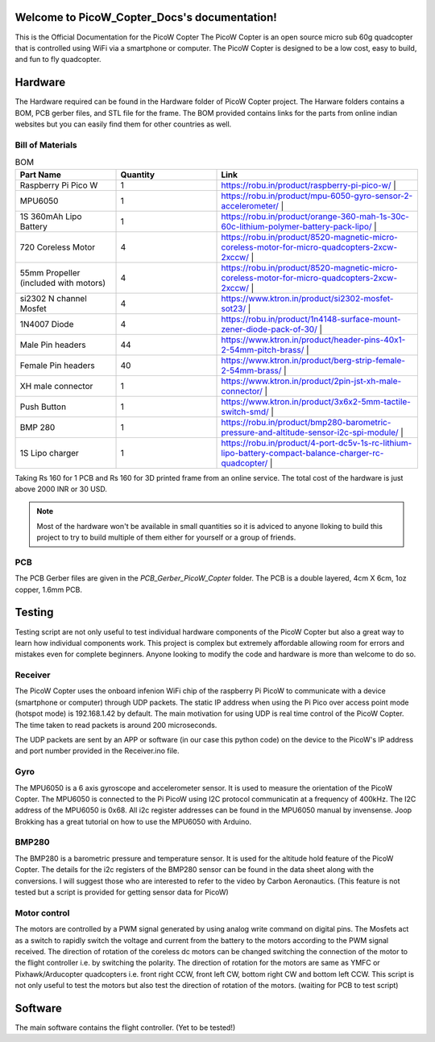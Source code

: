 .. PicoW_Copter_Docs documentation master file, created by
   sphinx-quickstart on Tue May  9 16:37:36 2023.
   You can adapt this file completely to your liking, but it should at least
   contain the root `toctree` directive.

Welcome to PicoW_Copter_Docs's documentation!
=============================================
This is the Official Documentation for the PicoW Copter
The PicoW Copter is an open source micro sub 60g quadcopter that is controlled using WiFi via a smartphone or computer.
The PicoW Copter is designed to be a low cost, easy to build, and fun to fly quadcopter.

Hardware
========

The Hardware required can be found in the Hardware folder of PicoW Copter project.
The Harware folders contains a BOM, PCB gerber files, and STL file for the frame.
The BOM provided contains links for the parts from online indian websites but you can easily find them for other countries as well.

Bill of Materials
-----------------

.. list-table:: BOM
   :widths: 25 25 50
   :header-rows: 1

   * - Part Name 
     - Quantity 
     - Link
   * - Raspberry Pi Pico W 
     - 1 
     - https://robu.in/product/raspberry-pi-pico-w/ |
   * - MPU6050 
     - 1 
     - https://robu.in/product/mpu-6050-gyro-sensor-2-accelerometer/ |
   * - 1S 360mAh Lipo Battery 
     - 1 
     - https://robu.in/product/orange-360-mah-1s-30c-60c-lithium-polymer-battery-pack-lipo/ |
   * - 720 Coreless Motor 
     - 4 
     - https://robu.in/product/8520-magnetic-micro-coreless-motor-for-micro-quadcopters-2xcw-2xccw/ |
   * - 55mm Propeller (included with motors) 
     - 4 
     - https://robu.in/product/8520-magnetic-micro-coreless-motor-for-micro-quadcopters-2xcw-2xccw/ |
   * - si2302 N channel Mosfet 
     - 4 
     - https://www.ktron.in/product/si2302-mosfet-sot23/ |
   * - 1N4007 Diode 
     - 4 
     - https://robu.in/product/1n4148-surface-mount-zener-diode-pack-of-30/ |
   * - Male Pin headers 
     - 44 
     - https://www.ktron.in/product/header-pins-40x1-2-54mm-pitch-brass/ |
   * - Female Pin headers 
     - 40 
     - https://www.ktron.in/product/berg-strip-female-2-54mm-brass/ |
   * - XH male connector 
     - 1 
     - https://www.ktron.in/product/2pin-jst-xh-male-connector/ |
   * - Push Button 
     - 1 
     - https://www.ktron.in/product/3x6x2-5mm-tactile-switch-smd/ |
   * - BMP 280 
     - 1 
     - https://robu.in/product/bmp280-barometric-pressure-and-altitude-sensor-i2c-spi-module/ |
   * - 1S Lipo charger 
     - 1 
     - https://robu.in/product/4-port-dc5v-1s-rc-lithium-lipo-battery-compact-balance-charger-rc-quadcopter/ |

Taking Rs 160 for 1 PCB and Rs 160 for 3D printed frame from an online service.
The total cost of the hardware is just above 2000 INR or 30 USD.

.. note::
    Most of the hardware won't be available in small quantities so it is adviced to anyone lloking to build this project to try to build multiple of them either for yourself or a group of friends.

PCB
---

.. image::
    images/PCB.png
    :width: 80%
    :align: center
    :alt: PCB

The PCB Gerber files are given in the *PCB_Gerber_PicoW_Copter* folder.
The PCB is a double layered, 4cm X 6cm, 1oz copper, 1.6mm PCB. 

.. image::
  images/Schematic_PicoW_Copter.png
  :width: 100%
  :align: center
  :alt: Schematic

Testing
=======

Testing script are not only useful to test individual hardware components of the PicoW Copter
but also a great way to learn how individual components work.
This project is complex but extremely affordable allowing room for errors and mistakes even for complete beginners.
Anyone looking to modify the code and hardware is more than welcome to do so. 

Receiver
--------

The PicoW Copter uses the onboard infenion WiFi chip of the raspberry Pi PicoW to communicate with a device (smartphone or computer) through UDP packets.
The static IP address when using the Pi Pico over access point mode (hotspot mode) is 192.168.1.42 by default.  
The main motivation for using UDP is real time control of the PicoW Copter. The time taken to read packets is around 200 microseconds.


.. code-block:: arduino
  :linenos:

  #include <WiFi.h>
  #include <WiFiUdp.h>

  #ifndef APSSID
  #define APSSID "PicoW"    // name of your PicoW Hotspot
  #define APPSW "password" // password of your PicoW Hotspot
  #endif
  #define UDP_PKT_MAX_SIZE 16 //  number of characters in a UDP packet

  unsigned int localPort = 8888;  // local port for UDP communication
  char packetBuffer[UDP_PKT_MAX_SIZE + 1];  // max number of characters received in one message
  int Throttle, Roll, Pitch, Yaw; // values received from each channel
  int prev;

  WiFiUDP Udp; // Object for WIFI UDP class

  void setup() {
    Serial.begin(115200);
    WiFi.mode(WIFI_AP); // Access Point mode
    WiFi.begin(APSSID, APPSW);  // By default static IP for PicoW will be 192.168.42.1
    while(WiFi.status() != WL_CONNECTED) {
      Serial.print('.');  // waiting for connection
      delay(500); // 0.5 sec delay
    }    
    Serial.print("\nConnected! IP address: ");
    Serial.println(WiFi.localIP());   // The IP Address is 192.168.42.1
    Serial.printf("UDP server on port %d\n", localPort);  // Port is 8888
    Udp.begin(localPort); // start listening on port 8888
  }

  void loop() {
    // if there is data available to read then read a packet
    int packetSize = Udp.parsePacket();
    if(packetSize) {  // if packet size is > 0
      prev = micros();
      int n = Udp.read(packetBuffer, UDP_PKT_MAX_SIZE); // read the data from UDP packet into packetBuffer
      packetBuffer[n] = '\0'; // character for end of string
      char ch1[5], ch2[5], ch3[5], ch4[5];  // 
      ch1[4] = '\0'; ch2[4] = '\0'; ch3[4] = '\0'; ch4[4] = '\0';
      for(int i=0; i<4; i++) {
        // Spliting the packets into four values of 4 characters each
        ch1[i] = packetBuffer[i];
        ch2[i] = packetBuffer[i+4];
        ch3[i] = packetBuffer[i+8];
        ch4[i] = packetBuffer[i+12];            
      }    
      // converting string/character arrays to integer
      Yaw = atoi(ch1);
      Throttle = atoi(ch2);
      Roll = atoi(ch3);
      Pitch = atoi(ch4);    
      Serial.printf("Yaw = %d, Throttle = %d, Roll = %d, Pitch = %d\n", Yaw, Throttle, Roll, Pitch);
      Serial.printf("Time taken = %d\n", micros() - prev);
    }   
  }

The UDP packets are sent by an APP or software (in our case this python code) on the device to the PicoW's IP address and port number provided in the Receiver.ino file.

.. code-block:: python
  :linenos:

  import socket
  import time

  UDP_IP = "192.168.1.42"
  UDP_PORT = 8888
  MESSAGE = "1000100110021003" # sending four 4 digit long numbers

  # creating a UDP socket (UDP is connection less)
  server = socket.socket(socket.AF_INET, socket.SOCK_DGRAM)
  while True:
      server.sendto(MESSAGE.encode('utf-8'), (UDP_IP, UDP_PORT))
      # sleep for 1 second
      time.sleep(1)

Gyro
----

The MPU6050 is a 6 axis gyroscope and accelerometer sensor. It is used to measure the orientation of the PicoW Copter.
The MPU6050 is connected to the Pi PicoW using I2C protocol communicatin at a frequency of 400kHz. The I2C address of the MPU6050 is 0x68.
All i2c register addresses can be found in the MPU6050 manual by invensense. Joop Brokking has a great tutorial on how to use the MPU6050 with Arduino.

.. code-block:: arduino
  :linenos:

  #include<Wire.h>

  #define I2C_CLK_FREQ 400000 // 400kHz
  const u_int8_t IMUAddress = 0x68;  // Address for MPU6050 IMU sensor
  // IMU offset 
  int16_t gyroXoffset = 0;  
  int16_t gyroYoffset = 0;  
  int16_t gyroZoffset = 0;  
  int16_t accXoffset = 0;   
  int16_t accYoffset = 0;   
  int16_t accZoffset = 0;   
  // MPU6050 IMU 
  int16_t accX, accY, accZ; // accelerometer
  int16_t tempRaw;  
  int16_t gyroX, gyroY, gyroZ; // gyroscope
  float temp; // temperature
  int prev;   // keeps track of time before reading IMU data

  void setup() {
    pinMode(LED_BUILTIN, OUTPUT); // set the built in LED pin as Output
    Serial.begin(115200);
    Wire.setClock(I2C_CLK_FREQ);  // setting I2C communication frequency to 400kHz
    Wire.begin(); // starting I2C communication over SDA0 and SCL0 pins
    
    Wire.beginTransmission(IMUAddress);
    Wire.write(0x6B); // PWR_MGMT_1
    Wire.write(0x00);
    Wire.endTransmission();

    Wire.beginTransmission(IMUAddress);
    Wire.write(0x1B); // GYRO_CONFIG
    Wire.write(0x08); // +- 1000 degrees/s
    Wire.endTransmission();

    Wire.beginTransmission(IMUAddress);
    Wire.write(0x1C); // ACCEL_CONFIG
    Wire.write(0x10); // +- 16g
    Wire.endTransmission();

    Wire.beginTransmission(IMUAddress);
    Wire.write(0x1A); // CONFIG
    Wire.write(0x03);
    Wire.endTransmission();

    // IMU offset calculation
    int offcnt;
    long gx=0, gy=0, gz=0, ax=0, ay=0, az=0;  // variables to store sum of 1000 readings
    for(offcnt=0; offcnt<=1000; offcnt++) {
      // Reading IMU data 1000 times to calculate offset values of IMU
      Wire.beginTransmission(IMUAddress);
      Wire.write(0x3B); // GyroXhigh byte
      Wire.endTransmission();
      Wire.requestFrom(IMUAddress, 14); // request 14 bytes of data from IMU
      while(Wire.available() < 14); // If we have received 14 bytes exit out of loop
      // read IMU data values
      accX = Wire.read()<<8|Wire.read();
      accY = Wire.read()<<8|Wire.read();
      accZ = Wire.read()<<8|Wire.read();
      tempRaw = Wire.read()<<8|Wire.read();
      gyroX = Wire.read()<<8|Wire.read();
      gyroY = Wire.read()<<8|Wire.read();
      gyroZ = Wire.read()<<8|Wire.read();   
      // Sum the values read from IMU
      gx += gyroX;
      gy += gyroY;
      gz += gyroZ;
      ax += accX;
      ay += accY;
      az += accZ;
      delay(3); // simulating delay for rest of the quadcopter processes
      if(offcnt%40 == 0)    
        digitalWrite(LED_BUILTIN, HIGH);  // LED blinks to indicate offset calculation is going on
      else
        digitalWrite(LED_BUILTIN, LOW);
    }  
    // get the average of 1000 readings
    gyroXoffset = (int16_t)(gx/1000);
    gyroYoffset = (int16_t)(gy/1000);
    gyroZoffset = (int16_t)(gz/1000);
    accXoffset = (int16_t)(ax/1000);
    accYoffset = (int16_t)(ay/1000);
    accZoffset = (int16_t)(az/1000);
  }

  void loop() {
    prev = micros();  // record time when we started reading IMU data
    // read IMU values
    Wire.beginTransmission(IMUAddress);
    Wire.write(0x3B);
    Wire.endTransmission();
    Wire.requestFrom(IMUAddress, 14);

    while(Wire.available() < 14);
    
    accX = Wire.read()<<8|Wire.read();
    accY = Wire.read()<<8|Wire.read();
    accZ = Wire.read()<<8|Wire.read();
    tempRaw = Wire.read()<<8|Wire.read();
    gyroX = Wire.read()<<8|Wire.read();
    gyroY = Wire.read()<<8|Wire.read();
    gyroZ = Wire.read()<<8|Wire.read();   
    // subtract offset from readings 
    gyroX -= gyroXoffset;
    gyroY -= gyroYoffset;
    gyroZ -= gyroZoffset;
    accX -= accXoffset;
    accY -= accYoffset;
    accZ -= accZoffset;
    temp = (float)tempRaw;
    // print data
    //Serial.printf("AccX = %d, AccY = %d, AccZ = %d, Temp = ", accX, accY, accZ);
    //Serial.print(temp);  
    //Serial.printf(", GyroX = %d, GyroY = %d, GyroZ = %d\n", gyroX, gyroY, gyroZ);
    Serial.printf("Time = %d\n", micros() - prev);
    delay(250);
  }

BMP280
------

The BMP280 is a barometric pressure and temperature sensor. It is used for the altitude hold feature of the PicoW Copter.
The details for the i2c registers of the BMP280 sensor can be found in the data sheet along with the conversions.
I will suggest those who are interested to refer to the video by Carbon Aeronautics.
(This feature is not tested but a script is provided for getting sensor data for PicoW)

.. code-block:: arduino
  :linenos:

  #include <Wire.h>
  #define BMPAddress 0x76

  // Barometer calibration values
  uint16_t dig_T1, dig_P1;
  int16_t dig_T2, dig_T3, dig_P2, dig_P3, dig_P4, dig_P5;
  int16_t dig_P6, dig_P7, dig_P8, dig_P9;

  // Altitude variables
  float AltitudeBarometer, AltitudeBarometerStartUp;
  int RateCalibrationNumber;

  // read barometer signal
  void barometer_signal() {
    Wire.beginTransmission(BMPAddress);
    Wire.write(0xF7);
    Wire.endTransmission();
    Wire.requestFrom(BMPAddress, 6);
    uint32_t press_msb = Wire.read(); // 0xF7 
    uint32_t press_lsb = Wire.read(); // 0xF8
    uint32_t press_xlsb = Wire.read();
    uint32_t temp_msb = Wire.read();
    uint32_t temp_lsb = Wire.read();  
    uint32_t temp_xlsb = Wire.read(); // 0xFC

    // Construct raw temperature and pressure measurements
    // msb contans bits [19-12], lsb contains bits [11-4], and xlsb contains bits [3-0]
    unsigned long int adc_P = (press_msb<<12)|(press_lsb<<4)|(press_xlsb>>4);
    unsigned long int adc_T = (temp_msb<<12)|(temp_lsb<<4)|(temp_xlsb>>4);

    // Construct fine resolution temperature value
    signed long var1, var2;
    var1 = ((((adc_T>>3)-((signed long int)dig_T1<<1)))*((signed long int)dig_T2))>>11;
    var2 = (((((adc_T>>4) - ((signed long int)dig_T1)) * ((adc_T>>4)-((signed long int)dig_T1)))>>12)*((signed long int)dig_T3))>>14;
    signed long int t_fine = var1 + var2;

    // Construct the compensated and calibrated pressure p according to manufacturer
    unsigned long int p;
    var1 = (((signed long int)t_fine)>>1) - (signed long int)64000;
    var2 = (((var1>>2)*(var1>>2))>>11)*((signed long int)dig_P6);
    var2 = var2 + ((var1*((signed long int)dig_P5))<<1);
    var2 = (var2>>2)+(((signed long int)dig_P4)<<16);
    var1 = (((dig_P3*(((var1>>2)*(var1>>2))>>13))>>3)+((((signed long int)dig_P2)*var1)>>1))>>18;
    var1 = ((((32768+var1))*((signed long int)dig_P1))>>15);
    if(var1 == 0) { p = 0; }
    p = (((unsigned long int)(((signed long int)1048576)-adc_P)-(var2>>12)))*3125;
    if(p<0x80000000) { p = (p<<1) / ((unsigned long int)var1); }
    else { p = (p / (unsigned long int)var1) * 2; }
    var1 = (((signed long int)dig_P9)*((signed long int)(((p>>3)*(p>>3))>>13)))>>12;
    var2 = (((signed long int)(p>>2))*((signed long int)dig_P8))>>13;
    p = (unsigned long int)((signed long int)p + ((var1 + var2 + dig_P7)>>4));

    double pressure = (double)p/100;  // pressure in hPa
    AltitudeBarometer = 44330*(1-pow(pressure/1013.25, 1/5.255))*100; // Altitude in cm
  }

  void setup() {
    // BMP280 setup
    Serial.begin(57600);
    pinMode(LED_BUILTIN, OUTPUT);
    digitalWrite(LED_BUILTIN, HIGH);
    Wire.setClock(400000);
    Wire.begin();
    delay(250);

    // Setup BMP280 barometer optimized for indoor navigation
    Wire.beginTransmission(BMPAddress);
    Wire.write(0xF4); // measurement register setup for indoor mode
    Wire.write(0x57); // normal mode, pressure oversampling x16 temperature oversampling x2
    Wire.endTransmission();   
    // Setup configuration register
    Wire.beginTransmission(BMPAddress);
    Wire.write(0xF5);
    Wire.write(0x14); // IIR filter coefficient 16 rest are 0
    Wire.endTransmission();
    // Importing 12 trimming parameters from sensor
    uint8_t data[24], i = 0;
    // First trimming parameter
    Wire.beginTransmission(BMPAddress);
    Wire.write(0x88);
    Wire.endTransmission();
    Wire.requestFrom(BMPAddress, 24); // 24 bytes of data from register 0x88 to 0x9F
    while(Wire.available()) {
      data[i] = Wire.read();
      i++;
    }    
    dig_T1 = (data[1]<<8) | data[0];
    dig_T2 = (data[3]<<8) | data[2];
    dig_T3 = (data[5]<<8) | data[4];
    dig_P1 = (data[7]<<8) | data[6];
    dig_P2 = (data[9]<<8) | data[8];
    dig_P3 = (data[11]<<8) | data[10];
    dig_P4 = (data[13]<<8) | data[12];
    dig_P5 = (data[15]<<8) | data[14];
    dig_P6 = (data[17]<<8) | data[16];
    dig_P7 = (data[19]<<8) | data[18];
    dig_P8 = (data[21]<<8) | data[20];
    dig_P9 = (data[23]<<8) | data[22];
    delay(250);
    // barometer calibration calculating altitude reference level
    for(RateCalibrationNumber = 0; RateCalibrationNumber<2000; RateCalibrationNumber++) {
      barometer_signal();
      AltitudeBarometerStartUp += AltitudeBarometer;
      delay(1);
    }
    AltitudeBarometerStartUp/=2000;
  }

  void loop() {
    // Read the barometer and print altitudes
    barometer_signal();
    AltitudeBarometer = AltitudeBarometerStartUp;
    Serial.print("Altitude [cm]:");
    Serial.println(AltitudeBarometer);
    delay(50);
  }

Motor control
-------------

The motors are controlled by a PWM signal generated by using analog write command on digital pins.
The Mosfets act as a switch to rapidly switch the voltage and current from the battery to the motors
according to the PWM signal received. The direction of rotation of the coreless dc motors can be changed 
switching the connection of the motor to the flight controller i.e. by switching the polarity.
The direction of rotation for the motors are same as YMFC or Pixhawk/Arducopter quadcopters i.e.
front right CCW, front left CW, bottom right CW and bottom left CCW. This script is not only useful to test the
motors but also test the direction of rotation of the motors.
(waiting for PCB to test script)

Software
========

The main software contains the flight controller.
(Yet to be tested!)
